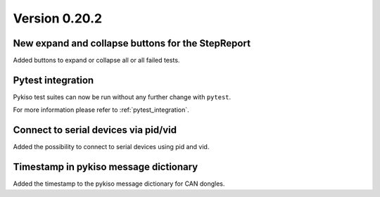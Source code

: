 Version 0.20.2
---------------

New expand and collapse buttons for the StepReport
^^^^^^^^^^^^^^^^^^^^^^^^^^^^^^^^^^^^^^^^^^^^^^^^^^

Added buttons to expand or collapse all or all failed tests.

Pytest integration
^^^^^^^^^^^^^^^^^^

Pykiso test suites can now be run without any further change with ``pytest``.

For more information please refer to :ref:`pytest_integration`.

Connect to serial devices via pid/vid
^^^^^^^^^^^^^^^^^^^^^^^^^^^^^^^^^^^^^

Added the possibility to connect to serial devices using pid and vid.

Timestamp in pykiso message dictionary
^^^^^^^^^^^^^^^^^^^^^^^^^^^^^^^^^^^^^^

Added the timestamp to the pykiso message dictionary for CAN dongles.
